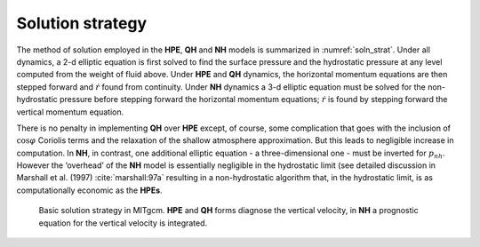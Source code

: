 Solution strategy
-----------------

The method of solution employed in the **HPE**, **QH** and **NH** models
is summarized in :numref:`soln_strat`. Under all dynamics, a
2-d elliptic equation is first solved to find the surface pressure and
the hydrostatic pressure at any level computed from the weight of fluid
above. Under **HPE** and **QH** dynamics, the horizontal momentum
equations are then stepped forward and :math:`\dot{r}` found from
continuity. Under **NH** dynamics a 3-d elliptic equation must be solved
for the non-hydrostatic pressure before stepping forward the horizontal
momentum equations; :math:`\dot{r}` is found by stepping forward the
vertical momentum equation.

There is no penalty in implementing **QH** over **HPE** except, of
course, some complication that goes with the inclusion of
:math:`\cos \varphi \ ` Coriolis terms and the relaxation of the shallow
atmosphere approximation. But this leads to negligible increase in
computation. In **NH**, in contrast, one additional elliptic equation -
a three-dimensional one - must be inverted for :math:`p_{nh}`. However
the ‘overhead’ of the **NH** model is essentially negligible in the
hydrostatic limit (see detailed discussion in Marshall et al. (1997) :cite:`marshall:97a`
resulting in a non-hydrostatic algorithm that, in the hydrostatic limit,
is as computationally economic as the **HPEs**.



  .. figure:: figs/solution_strategy.*
    :width: 100%
    :align: center
    :alt: diagram of basic solution strategy in MITgcm
    :name: soln_strat
    
    Basic solution strategy in MITgcm. **HPE** and **QH** forms diagnose the vertical velocity, in **NH** a prognostic equation for the vertical velocity is integrated.
